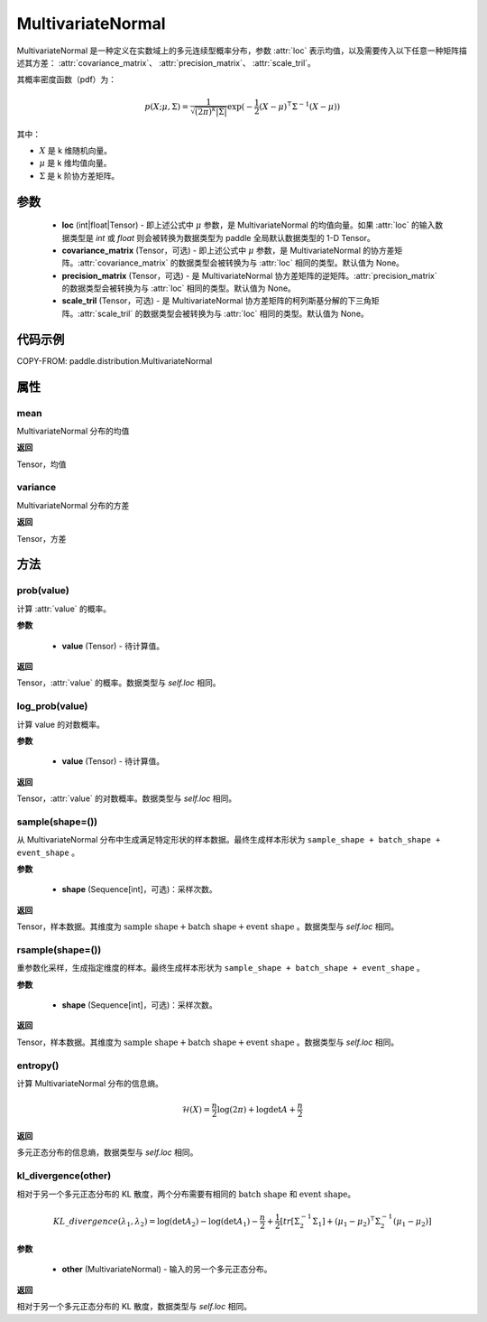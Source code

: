 .. _cn_api_paddle_distribution_MultivariateNormal:

MultivariateNormal
-------------------------------

.. py:class:: paddle.distribution.MultivariateNormal(loc, covariance_matrix=None, precision_matrix=None, scale_tril=None)


MultivariateNormal 是一种定义在实数域上的多元连续型概率分布，参数 :attr:`loc` 表示均值，以及需要传入以下任意一种矩阵描述其方差：
:attr:`covariance_matrix`、 :attr:`precision_matrix`、 :attr:`scale_tril`。

其概率密度函数（pdf）为：

.. math::

    p(X ;\mu, \Sigma) = \frac{1}{\sqrt{(2\pi)^k |\Sigma|}} \exp(-\frac{1}{2}(X - \mu)^{\intercal} \Sigma^{-1} (X - \mu))

其中：

- :math:`X` 是 k 维随机向量。
- :math:`\mu` 是 k 维均值向量。
- :math:`\Sigma` 是 k 阶协方差矩阵。


参数
:::::::::

    - **loc** (int|float|Tensor) - 即上述公式中 :math:`\mu` 参数，是 MultivariateNormal 的均值向量。如果 :attr:`loc` 的输入数据类型是 `int` 或 `float` 则会被转换为数据类型为 paddle 全局默认数据类型的 1-D Tensor。

    - **covariance_matrix** (Tensor，可选) - 即上述公式中 :math:`\mu` 参数，是 MultivariateNormal 的协方差矩阵。:attr:`covariance_matrix` 的数据类型会被转换为与 :attr:`loc` 相同的类型。默认值为 None。

    - **precision_matrix** (Tensor，可选) - 是 MultivariateNormal 协方差矩阵的逆矩阵。:attr:`precision_matrix` 的数据类型会被转换为与 :attr:`loc` 相同的类型。默认值为 None。

    - **scale_tril** (Tensor，可选) - 是 MultivariateNormal 协方差矩阵的柯列斯基分解的下三角矩阵。:attr:`scale_tril` 的数据类型会被转换为与 :attr:`loc` 相同的类型。默认值为 None。


代码示例
:::::::::

COPY-FROM: paddle.distribution.MultivariateNormal

属性
:::::::::

mean
'''''''''

MultivariateNormal 分布的均值

**返回**

Tensor，均值

variance
'''''''''

MultivariateNormal 分布的方差

**返回**

Tensor，方差

方法
:::::::::

prob(value)
'''''''''

计算 :attr:`value` 的概率。

**参数**

    - **value** (Tensor) - 待计算值。

**返回**

Tensor，:attr:`value` 的概率。数据类型与 `self.loc` 相同。


log_prob(value)
'''''''''

计算 value 的对数概率。

**参数**

    - **value** (Tensor) - 待计算值。

**返回**

Tensor，:attr:`value` 的对数概率。数据类型与 `self.loc` 相同。


sample(shape=())
'''''''''

从 MultivariateNormal 分布中生成满足特定形状的样本数据。最终生成样本形状为 ``sample_shape + batch_shape + event_shape`` 。

**参数**

    - **shape** (Sequence[int]，可选)：采样次数。

**返回**

Tensor，样本数据。其维度为 :math:`\text{sample shape} + \text{batch shape} + \text{event shape}` 。数据类型与 `self.loc` 相同。


rsample(shape=())
'''''''''

重参数化采样，生成指定维度的样本。最终生成样本形状为 ``sample_shape + batch_shape + event_shape`` 。

**参数**

    - **shape** (Sequence[int]，可选)：采样次数。

**返回**

Tensor，样本数据。其维度为 :math:`\text{sample shape} + \text{batch shape} + \text{event shape}` 。数据类型与 `self.loc` 相同。


entropy()
'''''''''

计算 MultivariateNormal 分布的信息熵。

.. math::

    \mathcal{H}(X) = \frac{n}{2} \log(2\pi) + \log {\det A} + \frac{n}{2}

**返回**

多元正态分布的信息熵，数据类型与 `self.loc` 相同。


kl_divergence(other)
'''''''''

相对于另一个多元正态分布的 KL 散度，两个分布需要有相同的 :math:`\text{batch shape}` 和 :math:`\text{event shape}`。

.. math::

    KL\_divergence(\lambda_1, \lambda_2) = \log(\det A_2) - \log(\det A_1) -\frac{n}{2} +\frac{1}{2}[tr [\Sigma_2^{-1} \Sigma_1] + (\mu_1 - \mu_2)^{\intercal} \Sigma_2^{-1}  (\mu_1 - \mu_2)]

**参数**

    - **other** (MultivariateNormal) - 输入的另一个多元正态分布。

**返回**

相对于另一个多元正态分布的 KL 散度，数据类型与 `self.loc` 相同。
